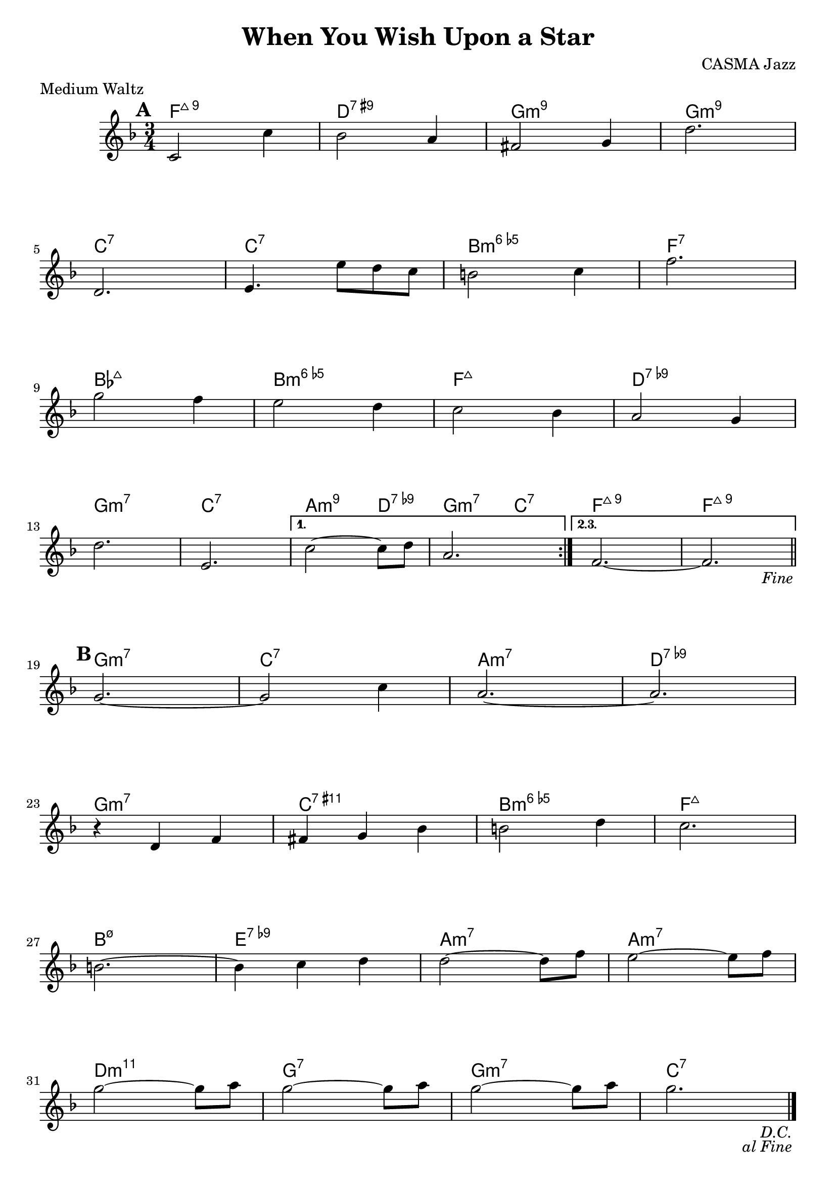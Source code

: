 \version "2.24.1"

\paper {
  ragged-last-bottom = ##f
}

\header {
  title = "When You Wish Upon a Star"
  meter = "Medium Waltz"
  tagline = ""
  composer = "CASMA Jazz"
}

melody = \relative {
  \time 3/4
  \key f \major

  \mark \default

  \repeat segno 2 {
    \repeat volta 2 {
      c'2 c'4 | bes2 a4 | fis2 g4 | d'2. |
      d,2. | e4. e'8 d c | b2  c4 | f2. |
      g2 f4 | e2 d4 | c2 bes4 | a2 g4 |
      d'2. | e,2. |
      \alternative {
        \volta 1 {
          c'2~ 8 d | a2. |
        }
        \volta 2,3 {
          f2.~ | 2. |
          \fine
        }
      } \bar "||"
    }

    \mark \default
    
    g2.~ | 2 c4 | a2.~ | 2. |
    r4 d, f | fis g bes | b2 d4 | c2. |
    b2.~ | b4 c d | d2~ 8 f | e2~ 8 f |
    g2~ 8 a | g2~ 8 a | g2~ 8 a | g2. |
  } \bar "|."
}

harmony = \chordmode {
  \key f \major

  \repeat segno 2 {
    \repeat volta 2 {
      f2.:7+.9 | d:7.9+ |  g:min9 | g:min9 |
      c:7 | c:7 | b,:dim6 | f:7 |
      bes,:7+ | b,:dim6 | f:7+ | d:7.9- |
      g:m7 | c:7 |
      \alternative {
        \volta 1 {
          a2:m9 d4:9- | g2:m7 c4:7 |
        }
        \volta 2,3 {
          f2.:7+.9 | f2.:7+.9 |
          \fine
        }
      }
    }
    g2.:m7 | c:7 | a:m7 | d:9- |
    g:m7 | c:11+ | b,:dim6 | f:7+ |
    b,:m7.5- | e:9- | a:m7 | a:m7 |
    d:m11 | g:7 | g:m7 | c:7 |
  }
}

fourBreak = {
  s2. * 4 | \break
  s2. * 4 | \break
  s2. * 4 | \break
  s2. * 6 | \break
  s2. * 4 | \break
  s2. * 4 | \break
  s2. * 4 | \break
  s2. * 4 | \break
}
eightBreak = {
  s2. * 8 | \break
  s2. * 10 | \break
  s2. * 8 | \break
  s2. * 8 | \break
}
breaks = \fourBreak
%%breaks = \eightBreak

\score {
  %%\transpose bes c'
  \new PianoStaff <<
    \new ChordNames { \harmony }
    \new Staff  \with { \consists "Volta_engraver" } <<
      \new Voice \breaks
      \new Voice \melody
    >>
    %%\new Staff { \harmony }
  >>
  \layout { \context { \Score \remove "Volta_engraver" } }
}
